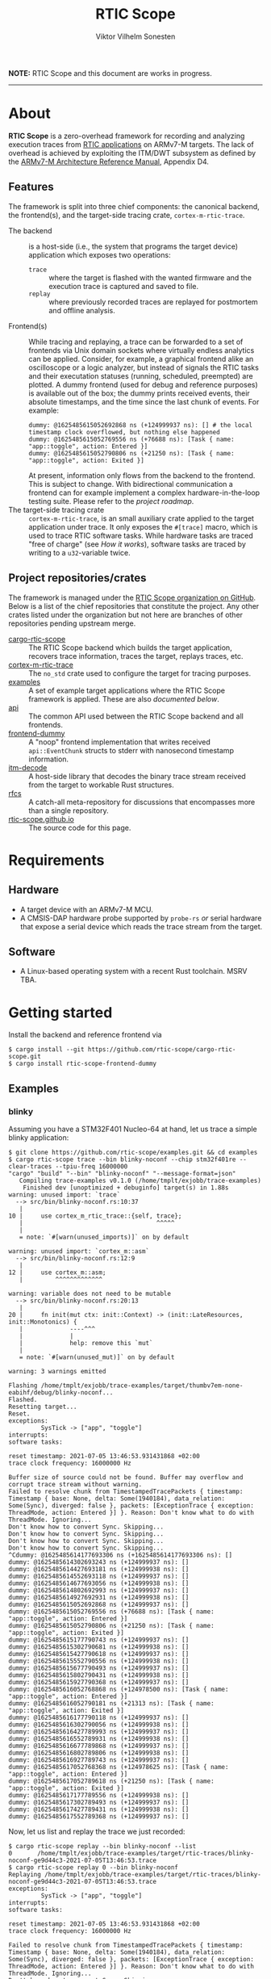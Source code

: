 #+TITLE: RTIC Scope
#+AUTHOR: Viktor Vilhelm Sonesten
#+EMAIL: vikson-6@student.ltu.se


*NOTE:* RTIC Scope and this document are works in progress.

-----

* About
*RTIC Scope* is a zero-overhead framework for recording and analyzing execution traces from [[https://rtic.rs][RTIC applications]] on ARMv7-M targets.
The lack of overhead is achieved by exploiting the ITM/DWT subsystem as defined by the [[https://developer.arm.com/documentation/ddi0403/ed/][ARMv7-M Architecture Reference Manual]], Appendix D4.

** Features
The framework is split into three chief components: the canonical backend, the frontend(s), and the target-side tracing crate, ~cortex-m-rtic-trace~.

- The backend :: is a host-side (i.e., the system that programs the target device) application which exposes two operations:
  - =trace= :: where the target is flashed with the wanted firmware and the execution trace is captured and saved to file.
  - =replay= :: where previously recorded traces are replayed for postmortem and offline analysis.
- Frontend(s) :: While tracing and replaying, a trace can be forwarded to a set of frontends via Unix domain sockets where virtually endless analytics can be applied.
  Consider, for example, a graphical frontend alike an oscilloscope or a logic analyzer, but instead of signals the RTIC tasks and their executation statuses (running, scheduled, preempted) are plotted.
  A dummy frontend (used for debug and reference purposes) is available out of the box;
  the dummy prints received events, their absolute timestamps, and the time since the last chunk of events.
  For example:
  #+begin_src fundamental
    dummy: @1625485615052692868 ns (+124999937 ns): [] # the local timestamp clock overflowed, but nothing else happened
    dummy: @1625485615052769556 ns (+76688 ns): [Task { name: "app::toggle", action: Entered }]
    dummy: @1625485615052790806 ns (+21250 ns): [Task { name: "app::toggle", action: Exited }]
  #+end_src

  At present, information only flows from the backend to the frontend.
  This is subject to change.
  With bidirectional communication a frontend can for example implement a complex hardware-in-the-loop testing suite.
  Please refer to the [[Roadmap][project roadmap]].
- The target-side tracing crate :: ~cortex-m-rtic-trace~, is an small auxiliary crate applied to the target application under trace.
  It only exposes the =#[trace]= macro, which is used to trace RTIC software tasks.
  While hardware tasks are traced "free of charge" (see [[How it works]]), software tasks are traced by writing to a =u32=-variable twice.

** Project repositories/crates
The framework is managed under the [[https://github.com/rtic-scope][RTIC Scope organization on GitHub]].
Below is a list of the chief repositories that constitute the project.
Any other crates listed under the organization but not here are branches of other repositories pending upstream merge.

- [[https://github.com/rtic-scope/cargo-rtic-scope][cargo-rtic-scope]] :: The RTIC Scope backend which builds the target application, recovers trace information, traces the target, replays traces, etc.
- [[https://github.com/rtic-scope/cortex-m-rtic-trace][cortex-m-rtic-trace]] :: The ~no_std~ crate used to configure the target for tracing purposes.
- [[https://github.com/rtic-scope/examples][examples]] :: A set of example target applications where the RTIC Scope framework is applied. These are also [[Examples][documented below]].
- [[https://github.com/rtic-scope/api][api]] :: The common API used between the RTIC Scope backend and all frontends.
- [[https://github.com/rtic-scope/frontend-dummy][frontend-dummy]] :: A "noop" frontend implementation that writes received =api::EventChunk= structs to stderr with nanosecond timestamp information.
- [[https://github.com/rtic-scope/itm-decode][itm-decode]] :: A host-side library that decodes the binary trace stream received from the target to workable Rust structures.
- [[https://github.com/rtic-scope/rfcs][rfcs]] :: A catch-all meta-repository for discussions that encompasses more than a single repository.
- [[https://github.com/rtic-scope/rtic-scope.github.io][rtic-scope.github.io]] :: The source code for this page.

* Requirements
** Hardware
- A target device with an ARMv7-M MCU.
- A CMSIS-DAP hardware probe supported by ~probe-rs~ /or/ serial hardware that expose a serial device which reads the trace stream from the target.

** Software
- A Linux-based operating system with a recent Rust toolchain. MSRV TBA.

* Getting started
Install the backend and reference frontend via
#+begin_src fundamental
  $ cargo install --git https://github.com/rtic-scope/cargo-rtic-scope.git
  $ cargo install rtic-scope-frontend-dummy
#+end_src

** Examples
*** blinky
Assuming you have a STM32F401 Nucleo-64 at hand, let us trace a simple blinky application:
#+begin_src fundamental
  $ git clone https://github.com/rtic-scope/examples.git && cd examples
  $ cargo rtic-scope trace --bin blinky-noconf --chip stm32f401re --clear-traces --tpiu-freq 16000000
  "cargo" "build" "--bin" "blinky-noconf" "--message-format=json"
     Compiling trace-examples v0.1.0 (/home/tmplt/exjobb/trace-examples)
      Finished dev [unoptimized + debuginfo] target(s) in 1.88s
  warning: unused import: `trace`
    --> src/bin/blinky-noconf.rs:10:37
     |
  10 |     use cortex_m_rtic_trace::{self, trace};
     |                                     ^^^^^
     |
     = note: `#[warn(unused_imports)]` on by default

  warning: unused import: `cortex_m::asm`
    --> src/bin/blinky-noconf.rs:12:9
     |
  12 |     use cortex_m::asm;
     |         ^^^^^^^^^^^^^

  warning: variable does not need to be mutable
    --> src/bin/blinky-noconf.rs:20:13
     |
  20 |     fn init(mut ctx: init::Context) -> (init::LateResources, init::Monotonics) {
     |             ----^^^
     |             |
     |             help: remove this `mut`
     |
     = note: `#[warn(unused_mut)]` on by default

  warning: 3 warnings emitted

  Flashing /home/tmplt/exjobb/trace-examples/target/thumbv7em-none-eabihf/debug/blinky-noconf...
  Flashed.
  Resetting target...
  Reset.
  exceptions:
           SysTick -> ["app", "toggle"]
  interrupts:
  software tasks:

  reset timestamp: 2021-07-05 13:46:53.931431868 +02:00
  trace clock frequency: 16000000 Hz

  Buffer size of source could not be found. Buffer may overflow and corrupt trace stream without warning.
  Failed to resolve chunk from TimestampedTracePackets { timestamp: Timestamp { base: None, delta: Some(1940184), data_relation: Some(Sync), diverged: false }, packets: [ExceptionTrace { exception: ThreadMode, action: Entered }] }. Reason: Don't know what to do with ThreadMode. Ignoring...
  Don't know how to convert Sync. Skipping...
  Don't know how to convert Sync. Skipping...
  Don't know how to convert Sync. Skipping...
  Don't know how to convert Sync. Skipping...
  ^Cdummy: @1625485614177693306 ns (+1625485614177693306 ns): []
  dummy: @1625485614302693243 ns (+124999937 ns): []
  dummy: @1625485614427693181 ns (+124999938 ns): []
  dummy: @1625485614552693118 ns (+124999937 ns): []
  dummy: @1625485614677693056 ns (+124999938 ns): []
  dummy: @1625485614802692993 ns (+124999937 ns): []
  dummy: @1625485614927692931 ns (+124999938 ns): []
  dummy: @1625485615052692868 ns (+124999937 ns): []
  dummy: @1625485615052769556 ns (+76688 ns): [Task { name: "app::toggle", action: Entered }]
  dummy: @1625485615052790806 ns (+21250 ns): [Task { name: "app::toggle", action: Exited }]
  dummy: @1625485615177790743 ns (+124999937 ns): []
  dummy: @1625485615302790681 ns (+124999938 ns): []
  dummy: @1625485615427790618 ns (+124999937 ns): []
  dummy: @1625485615552790556 ns (+124999938 ns): []
  dummy: @1625485615677790493 ns (+124999937 ns): []
  dummy: @1625485615802790431 ns (+124999938 ns): []
  dummy: @1625485615927790368 ns (+124999937 ns): []
  dummy: @1625485616052768868 ns (+124978500 ns): [Task { name: "app::toggle", action: Entered }]
  dummy: @1625485616052790181 ns (+21313 ns): [Task { name: "app::toggle", action: Exited }]
  dummy: @1625485616177790118 ns (+124999937 ns): []
  dummy: @1625485616302790056 ns (+124999938 ns): []
  dummy: @1625485616427789993 ns (+124999937 ns): []
  dummy: @1625485616552789931 ns (+124999938 ns): []
  dummy: @1625485616677789868 ns (+124999937 ns): []
  dummy: @1625485616802789806 ns (+124999938 ns): []
  dummy: @1625485616927789743 ns (+124999937 ns): []
  dummy: @1625485617052768368 ns (+124978625 ns): [Task { name: "app::toggle", action: Entered }]
  dummy: @1625485617052789618 ns (+21250 ns): [Task { name: "app::toggle", action: Exited }]
  dummy: @1625485617177789556 ns (+124999938 ns): []
  dummy: @1625485617302789493 ns (+124999937 ns): []
  dummy: @1625485617427789431 ns (+124999938 ns): []
  dummy: @1625485617552789368 ns (+124999937 ns): []
#+end_src

Now, let us list and replay the trace we just recorded:
#+begin_src fundamental
  $ cargo rtic-scope replay --bin blinky-noconf --list
  0       /home/tmplt/exjobb/trace-examples/target/rtic-traces/blinky-noconf-ge9d44c3-2021-07-05T13:46:53.trace
  $ cargo rtic-scope replay 0 --bin blinky-noconf
  Replaying /home/tmplt/exjobb/trace-examples/target/rtic-traces/blinky-noconf-ge9d44c3-2021-07-05T13:46:53.trace
  exceptions:
           SysTick -> ["app", "toggle"]
  interrupts:
  software tasks:

  reset timestamp: 2021-07-05 13:46:53.931431868 +02:00
  trace clock frequency: 16000000 Hz

  Failed to resolve chunk from TimestampedTracePackets { timestamp: Timestamp { base: None, delta: Some(1940184), data_relation: Some(Sync), diverged: false }, packets: [ExceptionTrace { exception: ThreadMode, action: Entered }] }. Reason: Don't know what to do with ThreadMode. Ignoring...
  Don't know how to convert Sync. Skipping...
  Don't know how to convert Sync. Skipping...
  Don't know how to convert Sync. Skipping...
  Don't know how to convert Sync. Skipping...
  dummy: @1625485614177693306 ns (+1625485614177693306 ns): []
  dummy: @1625485614302693243 ns (+124999937 ns): []
  dummy: @1625485614427693181 ns (+124999938 ns): []
  dummy: @1625485614552693118 ns (+124999937 ns): []
  dummy: @1625485614677693056 ns (+124999938 ns): []
  dummy: @1625485614802692993 ns (+124999937 ns): []
  dummy: @1625485614927692931 ns (+124999938 ns): []
  dummy: @1625485615052692868 ns (+124999937 ns): []
  dummy: @1625485615052769556 ns (+76688 ns): [Task { name: "app::toggle", action: Entered }]
  dummy: @1625485615052790806 ns (+21250 ns): [Task { name: "app::toggle", action: Exited }]
  dummy: @1625485615177790743 ns (+124999937 ns): []
  dummy: @1625485615302790681 ns (+124999938 ns): []
  dummy: @1625485615427790618 ns (+124999937 ns): []
  dummy: @1625485615552790556 ns (+124999938 ns): []
  dummy: @1625485615677790493 ns (+124999937 ns): []
  dummy: @1625485615802790431 ns (+124999938 ns): []
  dummy: @1625485615927790368 ns (+124999937 ns): []
  dummy: @1625485616052768868 ns (+124978500 ns): [Task { name: "app::toggle", action: Entered }]
  dummy: @1625485616052790181 ns (+21313 ns): [Task { name: "app::toggle", action: Exited }]
  dummy: @1625485616177790118 ns (+124999937 ns): []
  dummy: @1625485616302790056 ns (+124999938 ns): []
  dummy: @1625485616427789993 ns (+124999937 ns): []
  dummy: @1625485616552789931 ns (+124999938 ns): []
  dummy: @1625485616677789868 ns (+124999937 ns): []
  dummy: @1625485616802789806 ns (+124999938 ns): []
  dummy: @1625485616927789743 ns (+124999937 ns): []
  dummy: @1625485617052768368 ns (+124978625 ns): [Task { name: "app::toggle", action: Entered }]
  dummy: @1625485617052789618 ns (+21250 ns): [Task { name: "app::toggle", action: Exited }]
  dummy: @1625485617177789556 ns (+124999938 ns): []
  dummy: @1625485617302789493 ns (+124999937 ns): []
  dummy: @1625485617427789431 ns (+124999938 ns): []
  dummy: @1625485617552789368 ns (+124999937 ns): []
#+end_src

We can read from the ~dummy~ frontend that toggling a LED takes about 21µs in debug mode.

* Concepts
- Source :: a [trace] source is any implementation of [[https://github.com/rtic-scope/cargo-rtic-scope/blob/master/src/sources/mod.rs#L20][=trait Source=]] from which decoded trace packets can be pulled via =Iterator::next=.
  A source can be a live target via =DAPSource= (e.g. an STLink), =TTYSource= (i.e. a ~/dev/tty*~ device), or a file on disk via =FileSource=.
- Sink :: a [trace] sink is any implementation of =trait Sink= to which decoded trace packets can be [[https://github.com/rtic-scope/cargo-rtic-scope/blob/master/src/sinks/mod.rs][=Sink::drain=]]ed (alt. "forwarded").
  A sink can be a file on disk via =FileSink= or a frontend via =FrontendSink=.

~cargo-rtic-scope~  abstracts its operation into a single sink and set of sinks.
After these have been contructed along with the [[Host-side information recovery][trace metadata]], packets are continously read from the source and forwarded to all sinks.
If a sink breaks (i.e. =Sink::drain= yields =Err=) the user is warned.
If all sinks break, cargo exits non-zero.
If at least one sink is available, ~cargo-rtic-scope~ continues to trace/replay until =Source::next= yields =None= or =Some(Err)=, or until SIGINT is received.

* How it works
** The ITM/DWT subsystem
From a target or a file a stream of back-to-back ITM packets are read.
Each packet contains a header and a number of payload bytes.
Of special interest are exception trace packets:
#+begin_quote
The DWT unit can generate an Exception trace packet whenever then processor enters, exits, or returns to an exception.
--- Appendix D4.3.2
#+end_quote
This packet then contains one of the exception numbers listed in the table below.
These numbers are bound to RTIC tasks.

#+CAPTION: ARMv7-M Exception numbers
#+ATTR_HTML: :rules all
| Exception number | Exception name/label |
|------------------+----------------------|
|                1 | Reset                |
|                2 | NMI                  |
|                3 | HardFault            |
|                4 | MemManage            |
|                5 | BusFault             |
|             7-10 | Reserved             |
|               11 | SVCall               |
|               12 | DebugMonitor         |
|               13 | Reserved             |
|               14 | PendSV               |
|               15 | SysTick              |
|               16 | External interrupt 0 |
|                . | .                    |
|                . | .                    |
|                . | .                    |
|           16 + N | External interrupt N |
|------------------+----------------------|

Henceforth, this document will refer to these exceptions/interrupt numbers as interrupt request (IRQ) numbers.

Software tasks are similarly traced, but come at a cost of a =u32= variable write when entering and exiting the task.
This variable is registered as a watch address in the DWT subsystem.
Any writes to this address are asynchronously intercepted in hardware, and the new value is encapsulated in an ITM packet along with the ID of the DWT comparator.

** Host-side information recovery
The received IRQ numbers in a packet must be associated back to the correct RTIC tasks.
This is done in a preparatory step before the target is flashed and traced.
For example, when executing =cargo rtic-scope --bin blinky [options]=:
1. ~blinky~ is build via a regular =cargo build --bin blinky=.
2. The RTIC application declaration, =#[app(...)] mod app {...}=, is parsed from ~blinky~'s source code.
   From this declaration, the =#[app(device = ...)]= argument is extracted along with the IRQ label from each =#[task(binds = ...)]= macro occurance.
   Additionally, software tasks traced using the =#[trace]= macro are enumerated and mapped.
   For example, =device = stm32f4::stm32f401=, =binds = SysTick=, and =binds = EXTI1= might be extracted.
   Here, each IRQ label is associated with the RTIC task it is bound to.

   This parsing step places some restrictions on how the source code for an RTIC application can be written. Refer to [[RTIC application constrains]].
3. An adhoc cdylib crate is then built which translates IRQ labels to IRQ numbers.
   ~libadhoc~ will look like the following with the parse information from the previous step:
   #+begin_src rust
     use stm32f4::stm32f401::Interrupt;

     // Only external interrupts need be written here.
     // Exceptions-bound tasks are resolved using the table above.

     #[no_mangle]
     pub extern fn rtic_scope_func_EXTI1() -> u8 {
         Interrupt::EXTI1.nr()
     }
   #+end_src
   After loading the resultant shared library and calling all functions, a ~IRQ number -> IRQ label -> RTIC task~ map ("task map") is yielded.

Along with the task map, an absolute timestamp is also be calculated for each set of trace packets received.
This is done by sampling the time just before the target is reset and applying an offset based upon the trace clock frequency and local/global timestamps received over ITM.
This frequency can be set via ~--tpiu-freq~.
If not set, a ~DataTraceValue~ with a non-zero 4B payload is expected in the trace and interpreted as a =u32= representation of the trace clock frequency.
Only the first packet of this type is intercepted and consumed.

This ~(task map, reset timestamp, trace clock frequency)~ tuple constitutes the metadata of a trace, and is saved as a header to all trace files.

* Limitations
** Dropped ITM packets
If the input buffer of the serial device is filled, packets will be lost or corrupted.
A warning will be printed before this buffer is overflowed, or if the buffer size cannot be determined.

** RTIC application constrains
At present, the ~device~ argument of the RTIC app macro, i.e. =#[app(device = stm32f4::stm32f401, ...)]=, is interpreted as a crate name and feature combination.
In this example, ~stm32f4~ is interpreted as the crate name, and ~stm32f401~ as the crate feature when building the adhoc cdylib crate.
Additionally, the ~Interrupt~ enum of this peripheral access crate is expected at =stm32f4::stm32f401::Interrupt=.
[[https://github.com/rtic-scope/cargo-rtic-scope/issues/22][This contraint is planned to be lifted]].
See [[https://github.com/rtic-scope/examples/blob/master/src/bin/blinky-noconf.rs][the examples]] for how to write an RTIC Scope-compliant application.

** Target-side overhead
- If ~--tpiu-freq~ is not set, it is up to the target application to wholly configure tracing and send the correct trace clock frequency value.
  See [[https://github.com/rtic-scope/cargo-rtic-scope/issues/20][#20]].
- When tracing software tasks:
  - a DWT comparator must be effectively consumed.
    Additionally, the ID of the comparator must be communicated to the backend by writing the value to a watch address.
  - When entering/exiting a software task marked for tracing, a =u8= (at minimum) must be written to a watch addess;
    a =u32= in the worst case (depending on the number of tracing software tasks[fn:2]).

* Frequently asked questions
- Where are all build artifacts stored? :: Most likely under ~target/~, assuming the current working directory is a crate containing target applications.
  The target directory can be overridden via =TARGET_DIR= or the =--target-dir= option.
  Note that the RTIC application will be rebuilt to this location.

  ~cargo-rtic-scope~ also respecets [[https://doc.rust-lang.org/cargo/reference/config.html][Cargo's configuration system]].
- Where are all traces saved to? :: Recorded traces are serialized to JSON to ~/path/to/target-dir/rtic-traces~, which means ~target/rtic-traces~ by default.
  This directory can be overridden via the ~--trace-dir~ option.
  The same option  is used to replay traces located in a non-default location.

  *NOTE:* any traces saved to the target directory will be lost on a =cargo clean=.

* Roadmap
The milestone for a minimum valueable product has been reached as of <2021-07-06 Tue>!
This MVP only traces hardware tasks; software task tracing is not yet fully implemented.

[[https://github.com/rtic-scope/cargo-rtic-scope/milestone/2][Another milestone has been defined for a first stable release]].

* Known issues
Of note:
- The CMSIS-DAP source (for example STLinks) are not stable. ([[https://github.com/rtic-scope/cargo-rtic-scope/issues/18][#18]])
- Arguments to cargo are not forwarded. ([[https://github.com/rtic-scope/cargo-rtic-scope/issues/9][#9]])

[[https://github.com/rtic-scope/cargo-rtic-scope/issues][See the issue tracker for all known issues]].

* Publications
TBA

* License
For non-commercial purposes, RTIC Scope is licensed under both the MIT licence and the Apache Licence (Version 2.0).
For commercial support and alternative licensing, inquire via [[mailto:contact@grepit.se][<contact@grepit.se>]].

RTIC Scope is maintained in cooperation with Grepit AB and Luleå Technical University, Sweden.

* Contact, bug reports and contributions
Bug reports and contributions are welcome. Please file it under the [[Project repositories/crates][relevant repository]].

Project maintainer can be reached via email at [[mailto:v@tmplt.dev][<v@tmplt.dev>]].

-----

* Footnotes

[fn:1] This received payload is
[fn:2] The overhead will be =u8= unless your application has more than 256 software tasks.
